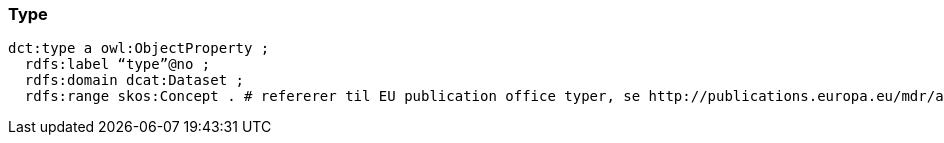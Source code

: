 
=== Type

----
dct:type a owl:ObjectProperty ;
  rdfs:label “type”@no ;
  rdfs:domain dcat:Dataset ;
  rdfs:range skos:Concept . # refererer til EU publication office typer, se http://publications.europa.eu/mdr/authority/dataset-type/index.html + egendefinerte typer
----
